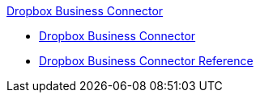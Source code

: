 .xref:index.adoc[Dropbox Business Connector]
* xref:index.adoc[Dropbox Business Connector]
* xref:dropbox-business-connector-reference.adoc[Dropbox Business Connector Reference]
